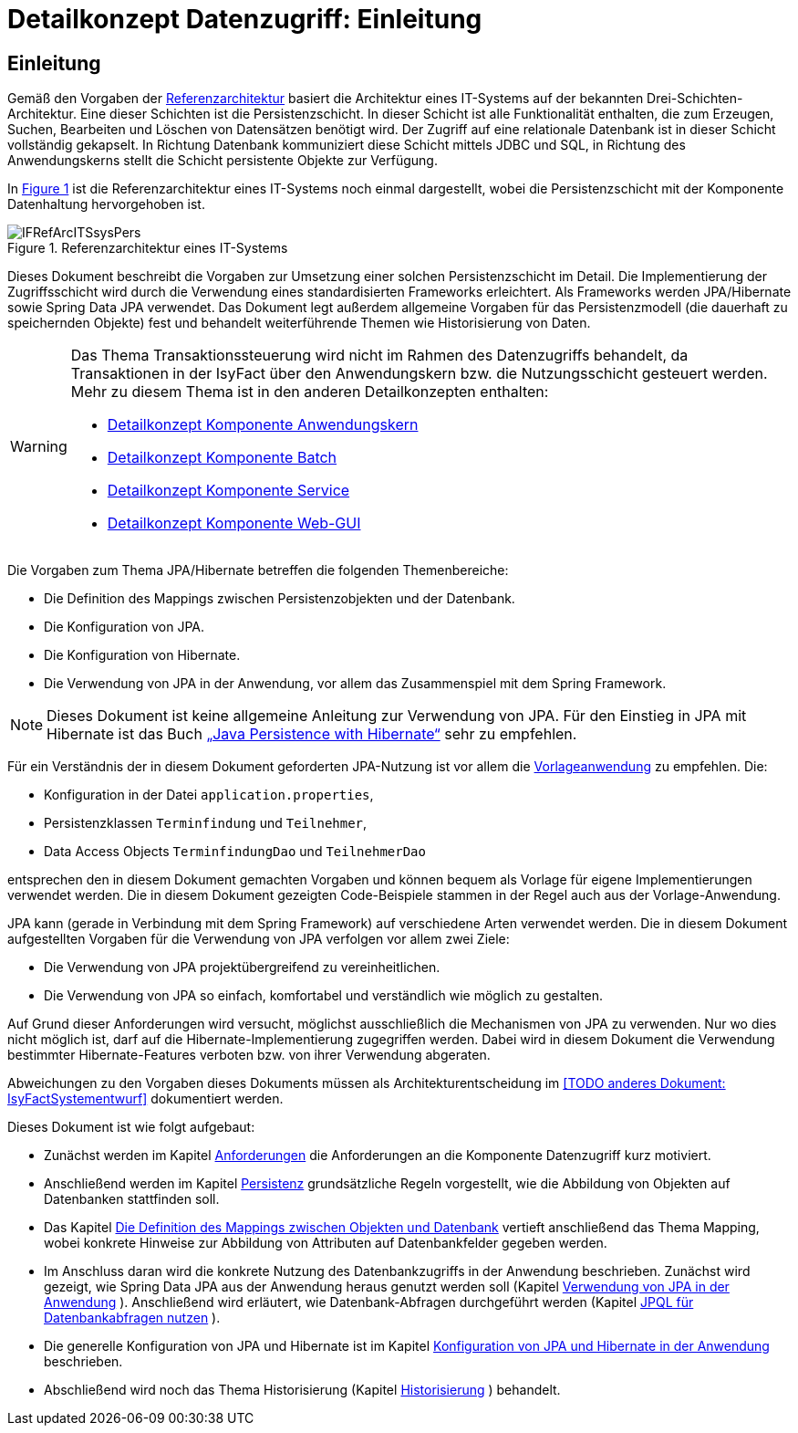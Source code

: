 = Detailkonzept Datenzugriff: Einleitung

// tag::inhalt[]
[[Einleitung]]
== Einleitung

Gemäß den Vorgaben der xref:referenzarchitektur/master.adoc[Referenzarchitektur] basiert die Architektur eines IT-Systems auf der bekannten Drei-Schichten-Architektur.
Eine dieser Schichten ist die Persistenzschicht.
In dieser Schicht ist alle Funktionalität enthalten, die zum Erzeugen, Suchen, Bearbeiten und Löschen von Datensätzen benötigt wird.
Der Zugriff auf eine relationale Datenbank ist in dieser Schicht vollständig gekapselt.
In Richtung Datenbank kommuniziert diese Schicht mittels JDBC und SQL, in Richtung des Anwendungskerns stellt die Schicht persistente Objekte zur Verfügung.

In <<image-IFRefArcITSsysPers>> ist die Referenzarchitektur eines IT-Systems noch einmal dargestellt, wobei die Persistenzschicht mit der Komponente Datenhaltung hervorgehoben ist.

.Referenzarchitektur eines IT-Systems
[id="image-IFRefArcITSsysPers",reftext="{figure-caption} {counter:figures}"]
image::blaupausen:detailkonzept-datenzugriff/IFRefArcITSsysPers.png[align="center"]

Dieses Dokument beschreibt die Vorgaben zur Umsetzung einer solchen Persistenzschicht im Detail.
Die Implementierung der Zugriffsschicht wird durch die Verwendung eines standardisierten Frameworks erleichtert.
Als Frameworks werden JPA/Hibernate sowie Spring Data JPA verwendet.
Das Dokument legt außerdem allgemeine Vorgaben für das Persistenzmodell (die dauerhaft zu speichernden Objekte) fest und behandelt weiterführende Themen wie Historisierung von Daten.

[WARNING]
====
Das Thema Transaktionssteuerung wird nicht im Rahmen des Datenzugriffs behandelt, da Transaktionen in der IsyFact über den Anwendungskern bzw. die Nutzungsschicht gesteuert werden.
Mehr zu diesem Thema ist in den anderen Detailkonzepten enthalten:

* xref:detailkonzept-komponente-anwendungskern/master.adoc[Detailkonzept Komponente Anwendungskern]
* xref:detailkonzept-komponente-batch/master.adoc[Detailkonzept Komponente Batch]
* xref:detailkonzept-komponente-service/master.adoc[Detailkonzept Komponente Service]
* xref:detailkonzept-komponente-web-gui/master.adoc[Detailkonzept Komponente Web-GUI]

====

Die Vorgaben zum Thema JPA/Hibernate betreffen die folgenden Themenbereiche:

* Die Definition des Mappings zwischen Persistenzobjekten und der Datenbank.
* Die Konfiguration von JPA.
* Die Konfiguration von Hibernate.
* Die Verwendung von JPA in der Anwendung, vor allem das Zusammenspiel mit dem Spring Framework.

NOTE: Dieses Dokument ist keine allgemeine Anleitung zur Verwendung von JPA.
Für den Einstieg in JPA mit Hibernate ist das Buch xref:glossary:literaturextern:inhalt.adoc#litextern-JPA-Hibernate[„Java Persistence with Hibernate“] sehr zu empfehlen.

// TODO Frage: Ist hier ein Verweis auf die Vorlageanwendung noch sinnvoll
Für ein Verständnis der in diesem Dokument geforderten JPA-Nutzung ist vor allem die xref:glossary:literaturextern:inhalt.adoc#litextern-vorlageanwendung[Vorlageanwendung] zu empfehlen.
Die:

* Konfiguration in der Datei `application.properties`,
* Persistenzklassen `Terminfindung` und `Teilnehmer`,
* Data Access Objects `TerminfindungDao` und `TeilnehmerDao`

entsprechen den in diesem Dokument gemachten Vorgaben und können bequem als Vorlage für eigene Implementierungen verwendet werden.
Die in diesem Dokument gezeigten Code-Beispiele stammen in der Regel auch aus der Vorlage-Anwendung.

JPA kann (gerade in Verbindung mit dem Spring Framework) auf verschiedene Arten verwendet werden.
Die in diesem Dokument aufgestellten Vorgaben für die Verwendung von JPA verfolgen vor allem zwei Ziele:

* Die Verwendung von JPA projektübergreifend zu vereinheitlichen.
* Die Verwendung von JPA so einfach, komfortabel und verständlich wie möglich zu gestalten.

Auf Grund dieser Anforderungen wird versucht, möglichst ausschließlich die Mechanismen von JPA zu verwenden.
Nur wo dies nicht möglich ist, darf auf die Hibernate-Implementierung zugegriffen werden.
Dabei wird in diesem Dokument die Verwendung bestimmter Hibernate-Features verboten bzw. von ihrer Verwendung abgeraten.

Abweichungen zu den Vorgaben dieses Dokuments müssen als Architekturentscheidung im <<TODO anderes Dokument: IsyFactSystementwurf>> dokumentiert werden.

Dieses Dokument ist wie folgt aufgebaut:

* Zunächst werden im Kapitel xref:detailkonzept-komponente-datenzugriff/master.adoc#anforderungen[Anforderungen] die Anforderungen an die Komponente Datenzugriff kurz motiviert.
* Anschließend werden im Kapitel xref:detailkonzept-komponente-datenzugriff/master.adoc#persistenz[Persistenz] grundsätzliche Regeln vorgestellt, wie die Abbildung von Objekten auf Datenbanken stattfinden soll.
* Das Kapitel xref:detailkonzept-komponente-datenzugriff/master.adoc#die-definition-des-mappings-zwischen-objekten-und-datenbank[Die Definition des Mappings zwischen Objekten und Datenbank] vertieft anschließend das Thema Mapping, wobei konkrete Hinweise zur Abbildung von Attributen auf Datenbankfelder gegeben werden.
* Im Anschluss daran wird die konkrete Nutzung des Datenbankzugriffs in der Anwendung beschrieben.
Zunächst wird gezeigt, wie Spring Data JPA aus der Anwendung heraus genutzt werden soll (Kapitel xref:detailkonzept-komponente-datenzugriff/master.adoc#verwendung-von-jpa-in-der-anwendung[Verwendung von JPA in der Anwendung] ).
Anschließend wird erläutert, wie Datenbank-Abfragen durchgeführt werden (Kapitel xref:detailkonzept-komponente-datenzugriff/master.adoc#jpql-fuer-datenbank-abfragen-nutzen[JPQL für Datenbankabfragen nutzen] ).
* Die generelle Konfiguration von JPA und Hibernate ist im Kapitel xref:detailkonzept-komponente-datenzugriff/master.adoc#konfiguration-von-jpa-und-hibernate-in-der-anwendung[Konfiguration von JPA und Hibernate in der Anwendung] beschrieben.
* Abschließend wird noch das Thema Historisierung (Kapitel xref:detailkonzept-komponente-datenzugriff/master.adoc#historisierung[Historisierung] ) behandelt.

// end::inhalt[]
